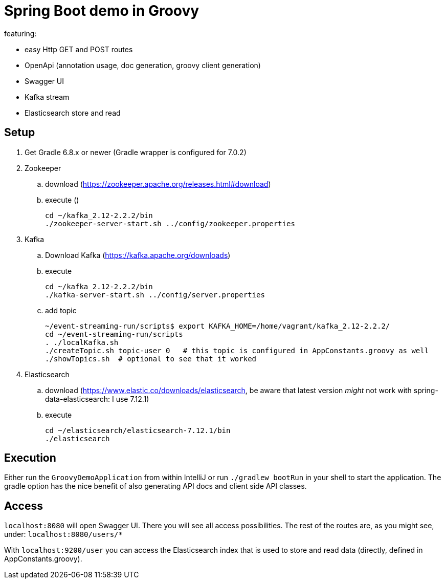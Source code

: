 = Spring Boot demo in Groovy

featuring:

* easy Http GET and POST routes
* OpenApi (annotation usage, doc generation, groovy client generation)
* Swagger UI
* Kafka stream
* Elasticsearch store and read

== Setup

. Get Gradle 6.8.x or newer (Gradle wrapper is configured for 7.0.2)
. Zookeeper
.. download (https://zookeeper.apache.org/releases.html#download)
.. execute ()

    cd ~/kafka_2.12-2.2.2/bin
    ./zookeeper-server-start.sh ../config/zookeeper.properties

. Kafka
.. Download Kafka (https://kafka.apache.org/downloads)
.. execute

    cd ~/kafka_2.12-2.2.2/bin
    ./kafka-server-start.sh ../config/server.properties

.. add topic

    ~/event-streaming-run/scripts$ export KAFKA_HOME=/home/vagrant/kafka_2.12-2.2.2/
    cd ~/event-streaming-run/scripts
    . ./localKafka.sh
    ./createTopic.sh topic-user 0   # this topic is configured in AppConstants.groovy as well
    ./showTopics.sh  # optional to see that it worked

. Elasticsearch
.. download (https://www.elastic.co/downloads/elasticsearch, be aware that latest version _might_ not work with spring-data-elasticsearch: I use 7.12.1)
.. execute

    cd ~/elasticsearch/elasticsearch-7.12.1/bin
    ./elasticsearch

== Execution

Either run the `GroovyDemoApplication` from within IntelliJ or run `./gradlew bootRun` in your shell to start the application. The gradle option has the nice benefit of  also generating API docs and client side API classes.

== Access

`localhost:8080` will open Swagger UI. There you will see all access possibilities. The rest of the routes are, as you might see, under: `localhost:8080/users/*`

With `localhost:9200/user` you can access the Elasticsearch index that is used to store and read data (directly, defined in AppConstants.groovy).